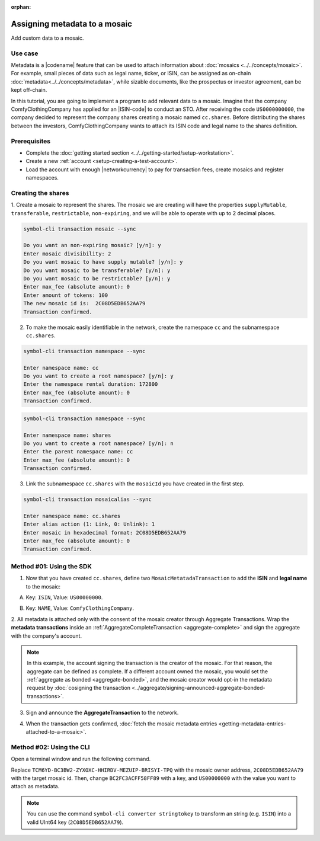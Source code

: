 :orphan:

.. post:: 01 Oct, 2019
    :category: Metadata
    :tags: SDK, CLI
    :excerpt: 1
    :nocomments:

##############################
Assigning metadata to a mosaic
##############################

Add custom data to a mosaic.

********
Use case
********

Metadata is a |codename| feature that can be used to attach information about :doc:`mosaics <../../concepts/mosaic>`.
For example, small pieces of data such as legal name, ticker, or ISIN, can be assigned as on-chain :doc:`metadata<../../concepts/metadata>`, while sizable documents, like the prospectus or investor agreement, can be kept off-chain.

In this tutorial, you are going to implement a program to add relevant data to a mosaic.
Imagine that the company ComfyClothingCompany has applied for an |ISIN-code| to conduct an STO.
After receiving the code ``US0000000000``, the company decided to represent the company shares creating a mosaic named ``cc.shares``.
Before distributing the shares between the investors, ComfyClothingCompany wants to attach its ISIN code and legal name to the shares definition.

.. figure:: ../../resources/images/examples/metadata-mosaic.png
    :align: center
    :width: 550px

*************
Prerequisites
*************

- Complete the :doc:`getting started section <../../getting-started/setup-workstation>`.
- Create a new :ref:`account <setup-creating-a-test-account>`.
- Load the account with enough |networkcurrency| to pay for transaction fees, create mosaics and register namespaces.

*******************
Creating the shares
*******************

1. Create a mosaic to represent the shares.
The mosaic we are creating will have the properties ``supplyMutable``, ``transferable``, ``restrictable``, ``non-expiring``, and we will be able to operate with up to 2 decimal places.

.. code-block:: bash

    symbol-cli transaction mosaic --sync

    Do you want an non-expiring mosaic? [y/n]: y
    Enter mosaic divisibility: 2
    Do you want mosaic to have supply mutable? [y/n]: y
    Do you want mosaic to be transferable? [y/n]: y
    Do you want mosaic to be restrictable? [y/n]: y
    Enter max_fee (absolute amount): 0
    Enter amount of tokens: 100
    The new mosaic id is:  2C08D5EDB652AA79
    Transaction confirmed.

2. To make the mosaic easily identifiable in the network, create the namespace ``cc`` and the subnamespace ``cc.shares``.

.. code-block:: bash

    symbol-cli transaction namespace --sync

    Enter namespace name: cc
    Do you want to create a root namespace? [y/n]: y
    Enter the namespace rental duration: 172800
    Enter max_fee (absolute amount): 0
    Transaction confirmed.

.. code-block:: bash

    symbol-cli transaction namespace --sync

    Enter namespace name: shares
    Do you want to create a root namespace? [y/n]: n
    Enter the parent namespace name: cc
    Enter max_fee (absolute amount): 0
    Transaction confirmed.

3. Link the subnamespace ``cc.shares`` with the ``mosaicId`` you have created in the first step.

.. code-block:: bash

    symbol-cli transaction mosaicalias --sync

    Enter namespace name: cc.shares
    Enter alias action (1: Link, 0: Unlink): 1
    Enter mosaic in hexadecimal format: 2C08D5EDB652AA79
    Enter max_fee (absolute amount): 0
    Transaction confirmed.

*************************
Method #01: Using the SDK
*************************

1. Now that you have created ``cc.shares``, define two ``MosaicMetatadaTransaction`` to add the **ISIN** and **legal name** to the mosaic:

A) Key: ``ISIN``, Value: ``US00000000``.

.. example-code::

    .. viewsource:: ../../resources/examples/typescript/metadata/AssigningMetadataToAMosaic.ts
        :language: typescript
        :start-after:  /* start block 01 */
        :end-before: /* end block 01 */

    .. viewsource:: ../../resources/examples/typescript/metadata/AssigningMetadataToAMosaic.js
        :language: javascript
        :start-after:  /* start block 01 */
        :end-before: /* end block 01 */

B) Key: ``NAME``, Value: ``ComfyClothingCompany``.

.. example-code::

    .. viewsource:: ../../resources/examples/typescript/metadata/AssigningMetadataToAMosaic.ts
        :language: typescript
        :start-after:  /* start block 02 */
        :end-before: /* end block 02 */

    .. viewsource:: ../../resources/examples/typescript/metadata/AssigningMetadataToAMosaic.js
        :language: javascript
        :start-after:  /* start block 02 */
        :end-before: /* end block 02 */

2. All metadata is attached only with the consent of the mosaic creator through Aggregate Transactions.
Wrap the **metadata transactions** inside an :ref:`AggregateCompleteTransaction <aggregate-complete>` and sign the aggregate with the company's account.

.. example-code::

    .. viewsource:: ../../resources/examples/typescript/metadata/AssigningMetadataToAMosaic.ts
        :language: typescript
        :start-after:  /* start block 03 */
        :end-before: /* end block 03 */

    .. viewsource:: ../../resources/examples/typescript/metadata/AssigningMetadataToAMosaic.js
        :language: javascript
        :start-after:  /* start block 03 */
        :end-before: /* end block 03 */

.. note:: In this example, the account signing the transaction is the creator of the mosaic. For that reason, the aggregate can be defined as complete. If a different account owned the mosaic, you would set the :ref:`aggregate as bonded <aggregate-bonded>`, and the mosaic creator would opt-in the metadata request by :doc:`cosigning the transaction <../aggregate/signing-announced-aggregate-bonded-transactions>`.

3. Sign and announce the **AggregateTransaction** to the network.

.. example-code::

    .. viewsource:: ../../resources/examples/typescript/metadata/AssigningMetadataToAMosaic.ts
        :language: typescript
        :start-after:  /* start block 04 */
        :end-before: /* end block 04 */

    .. viewsource:: ../../resources/examples/typescript/metadata/AssigningMetadataToAMosaic.js
        :language: javascript
        :start-after:  /* start block 04 */
        :end-before: /* end block 04 */

4. When the transaction gets confirmed, :doc:`fetch the mosaic metadata entries <getting-metadata-entries-attached-to-a-mosaic>`.

.. |ISIN-code| raw:: html

   <a href="https://en.wikipedia.org/wiki/International_Securities_Identification_Number" target="_blank">ISIN code</a>

.. |STO| raw:: html

   <a href="https://en.wikipedia.org/wiki/STO" target="_blank">STO</a>

*************************
Method #02: Using the CLI
*************************

Open a terminal window and run the following command.

Replace ``TCM6YD-BC3BW2-ZYXOXC-HHIRDV-MEZUIP-BRISYI-TPQ`` with the mosaic owner address, ``2C08D5EDB652AA79`` with the target mosaic id.
Then, change ``BC2FC3ACFF58FF89`` with a key, and ``US00000000`` with the value you want to attach as metadata.

.. note:: You can use the command ``symbol-cli converter stringtokey`` to transform an string (e.g. ``ISIN``) into a valid UInt64 key (``2C08D5EDB652AA79``).

.. viewsource:: ../../resources/examples/bash/metadata/AssigningMetadataToAMosaic.sh
    :language: bash
    :start-after: #!/bin/sh


